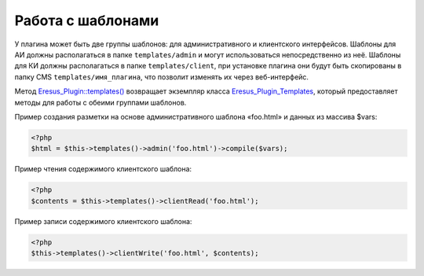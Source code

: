Работа с шаблонами
==================

У плагина может быть две группы шаблонов: для административного и клиентского интерфейсов. Шаблоны
для АИ должны располагаться в папке ``templates/admin`` и могут использоваться непосредственно из неё.
Шаблоны для КИ должны располагаться в папке ``templates/client``, при установке плагина они будут
быть скопированы в папку CMS ``templates/имя_плагина``, что позволит изменять их через веб-интерфейс.

Метод `Eresus_Plugin::templates() <../../api/classes/Eresus_Plugin.html#templates>`_ возвращает
экземпляр класса `Eresus_Plugin_Templates <../../api/classes/Eresus_Plugin_Templates.html>`_,
который предоставляет методы для работы с обеими группами шаблонов.

Пример создания разметки на основе административного шаблона «foo.html» и данных из массива $vars:

.. code-block:: php

    <?php
    $html = $this->templates()->admin('foo.html')->compile($vars);

Пример чтения содержимого клиентского шаблона:

.. code-block:: php

    <?php
    $contents = $this->templates()->clientRead('foo.html');

Пример записи содержимого клиентского шаблона:

.. code-block:: php

    <?php
    $this->templates()->clientWrite('foo.html', $contents);
